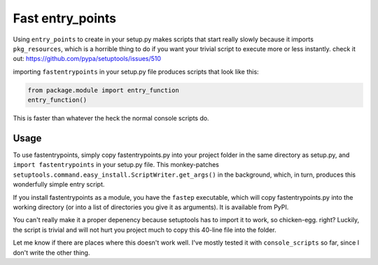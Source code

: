 Fast entry_points
=================
Using ``entry_points`` to create in your setup.py makes scripts that
start really slowly because it imports ``pkg_resources``, which is a
horrible thing to do if you want your trivial script to execute more or
less instantly. check it out: https://github.com/pypa/setuptools/issues/510

importing ``fastentrypoints`` in your setup.py file produces scripts
that look like this:

.. code:: python

  from package.module import entry_function
  entry_function()

This is faster than whatever the heck the normal console scripts do.

Usage
-----
To use fastentrypoints, simply copy fastentrypoints.py into your project
folder in the same directory as setup.py, and ``import fastentrypoints``
in your setup.py file. This monkey-patches
``setuptools.command.easy_install.ScriptWriter.get_args()`` in the
background, which, in turn, produces this wonderfully simple entry
script.

If you install fastentrypoints as a module, you have the ``fastep``
executable, which will copy fastentrypoints.py into the working
directory (or into a list of directories you give it as arguments). It
is available from PyPI.

You can't really make it a proper depenency because setuptools has to
import it to work, so chicken-egg. right? Luckily, the script is trivial
and will not hurt you project much to copy this 40-line file into the
folder.

Let me know if there are places where this doesn't work well. I've
mostly tested it with ``console_scripts`` so far, since I don't write
the other thing.
